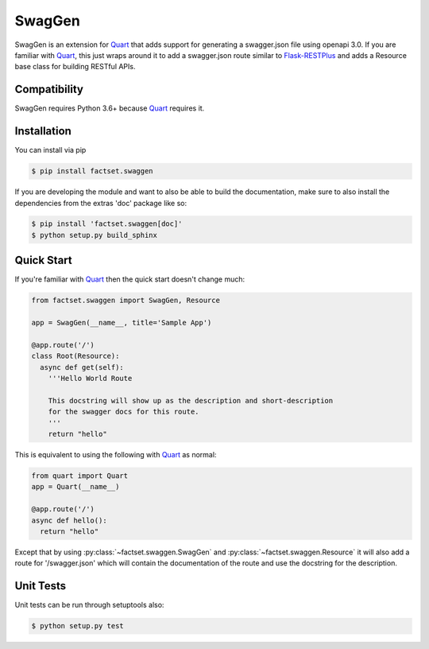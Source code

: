 =======
SwagGen
=======

.. inclusion-marker-do-not-remove

SwagGen is an extension for Quart_ that adds support for generating a swagger.json file using openapi 3.0.
If you are familiar with Quart_, this just wraps around it to add a swagger.json route similar to Flask-RESTPlus_
and adds a Resource base class for building RESTful APIs.

Compatibility
=============

SwagGen requires Python 3.6+ because Quart_ requires it.

Installation
============

You can install via pip

.. code-block:: console

    $ pip install factset.swaggen

If you are developing the module and want to also be able to build the documentation, make sure
to also install the dependencies from the extras 'doc' package like so:

.. code-block:: console

    $ pip install 'factset.swaggen[doc]'
    $ python setup.py build_sphinx

Quick Start
===========

If you're familiar with Quart_ then the quick start doesn't change much:

.. code-block:: python

    from factset.swaggen import SwagGen, Resource

    app = SwagGen(__name__, title='Sample App')

    @app.route('/')
    class Root(Resource):
      async def get(self):
        '''Hello World Route

        This docstring will show up as the description and short-description
        for the swagger docs for this route.
        '''
        return "hello"


This is equivalent to using the following with Quart_ as normal:

.. code-block:: python

    from quart import Quart
    app = Quart(__name__)

    @app.route('/')
    async def hello():
      return "hello"

Except that by using :py:class:`~factset.swaggen.SwagGen` and :py:class:`~factset.swaggen.Resource` it will also
add a route for '/swagger.json' which will contain the documentation of the route and use the docstring for the
description.

Unit Tests
==========

Unit tests can be run through setuptools also:

.. code-block:: console

    $ python setup.py test

.. _Quart: https://pgjones.gitlab.io/quart/
.. _Flask-RESTPlus: https://flask-restplus.readthedocs.io/en/stable/
